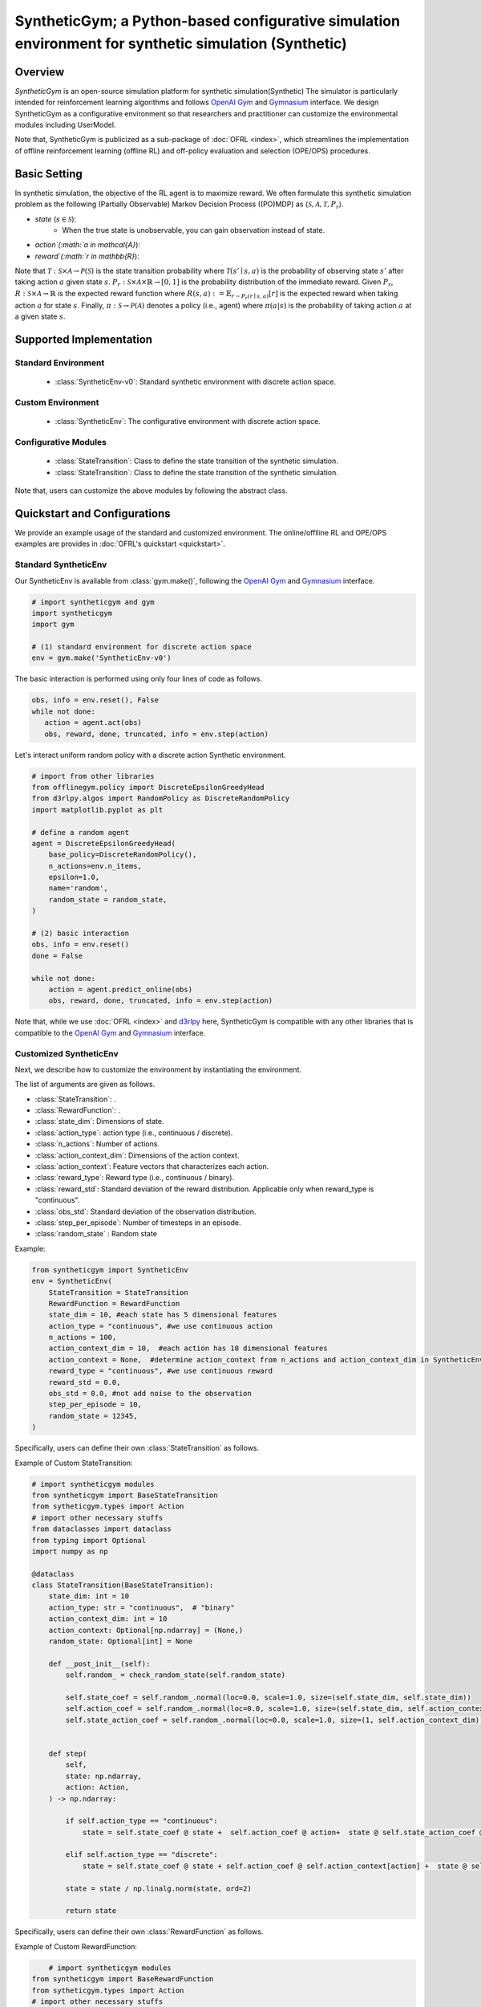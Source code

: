 SyntheticGym; a Python-based configurative simulation environment for synthetic simulation (Synthetic)
===================================

Overview
~~~~~~~~~~
*SyntheticGym* is an open-source simulation platform for synthetic simulation(Synthetic)
The simulator is particularly intended for reinforcement learning algorithms and follows `OpenAI Gym <https://gym.openai.com>`_ and `Gymnasium <https://github.com/Farama-Foundation/Gymnasium>`_ interface.
We design SyntheticGym as a configurative environment so that researchers and practitioner can customize the environmental modules including UserModel.

Note that, SyntheticGym is publicized as a sub-package of :doc:`OFRL <index>`, which streamlines the implementation of offline reinforcement learning (offline RL) and off-policy evaluation and selection (OPE/OPS) procedures.

Basic Setting
~~~~~~~~~~
In synthetic simulation, the objective of the RL agent is to maximize reward.
We often formulate this synthetic simulation problem as the following (Partially Observable) Markov Decision Process ((PO)MDP) as :math:`\langle \mathcal{S}, \mathcal{A}, \mathcal{T}, P_r \rangle`.

* `state` (:math:`s \in \mathcal{S}`): 
    * When the true state is unobservable, you can gain observation instead of state.
* `action`(:math:`a \in \mathcal{A}`):  
* `reward`(:math:`r \in \mathbb{R}`): 

Note that :math:`\mathcal{T}: \mathcal{S} \times \mathcal{A} \rightarrow \mathcal{P}(\mathcal{S})` is the state transition probability where :math:`\mathcal{T}(s'\mid s,a)` is the probability of observing state :math:`s'` after taking action :math:`a` given state :math:`s`.
:math:`P_r: \mathcal{S} \times \mathcal{A} \times \mathbb{R} \rightarrow [0,1]` is the probability distribution of the immediate reward.
Given :math:`P_r`, :math:`R: \mathcal{S} \times \mathcal{A} \rightarrow \mathbb{R}` is the expected reward function where :math:`R(s,a) := \mathbb{E}_{r \sim P_r (r \mid s, a)}[r]` is the expected reward when taking action :math:`a` for state :math:`s`.
Finally, :math:`\pi: \mathcal{S} \rightarrow \mathcal{P}(\mathcal{A})` denotes a policy (i.e., agent) where :math:`\pi(a | s)` is the probability of taking action :math:`a` at a given state :math:`s`.

Supported Implementation
~~~~~~~~~~

Standard Environment
----------
    * :class:`SyntheticEnv-v0`: Standard synthetic environment with discrete action space.

Custom Environment
----------
    * :class:`SyntheticEnv`: The configurative environment with discrete action space.

Configurative Modules
----------
    * :class:`StateTransition`: Class to define the state transition of the synthetic simulation.

    * :class:`StateTransition`: Class to define the state transition of the synthetic simulation.
Note that, users can customize the above modules by following the abstract class.

Quickstart and Configurations
~~~~~~~~~~

We provide an example usage of the standard and customized environment. 
The online/offlline RL and OPE/OPS examples are provides in :doc:`OFRL's quickstart <quickstart>`.

Standard SyntheticEnv
----------

Our SyntheticEnv is available from :class:`gym.make()`, 
following the `OpenAI Gym <https://gym.openai.com>`_ and `Gymnasium <https://github.com/Farama-Foundation/Gymnasium>`_ interface.

.. code-block:: python

    # import syntheticgym and gym
    import syntheticgym
    import gym

    # (1) standard environment for discrete action space
    env = gym.make('SyntheticEnv-v0')

The basic interaction is performed using only four lines of code as follows.

.. code-block:: python

    obs, info = env.reset(), False
    while not done:
       action = agent.act(obs)
       obs, reward, done, truncated, info = env.step(action)

Let's interact uniform random policy with a discrete action Synthetic environment. 

.. code-block:: python

    # import from other libraries
    from offlinegym.policy import DiscreteEpsilonGreedyHead
    from d3rlpy.algos import RandomPolicy as DiscreteRandomPolicy
    import matplotlib.pyplot as plt

    # define a random agent
    agent = DiscreteEpsilonGreedyHead(
        base_policy=DiscreteRandomPolicy(),
        n_actions=env.n_items,
        epsilon=1.0,
        name='random',
        random_state = random_state, 
    )

    # (2) basic interaction 
    obs, info = env.reset()
    done = False

    while not done:
        action = agent.predict_online(obs)
        obs, reward, done, truncated, info = env.step(action)

Note that, while we use :doc:`OFRL <index>` and `d3rlpy <https://github.com/takuseno/d3rlpy>`_ here,
SyntheticGym is compatible with any other libraries that is compatible to the `OpenAI Gym <https://gym.openai.com>`_ 
and `Gymnasium <https://github.com/Farama-Foundation/Gymnasium>`_ interface.

Customized SyntheticEnv
----------

Next, we describe how to customize the environment by instantiating the environment.

The list of arguments are given as follows.

* :class:`StateTransition`: .
* :class:`RewardFunction`: .
* :class:`state_dim`: Dimensions of state.
* :class:`action_type`: action type (i.e., continuous / discrete).
* :class:`n_actions`: Number of actions.
* :class:`action_context_dim`: Dimensions of the action context.
* :class:`action_context`: Feature vectors that characterizes each action.
* :class:`reward_type`: Reward type (i.e., continuous / binary).
* :class:`reward_std`: Standard deviation of the reward distribution. Applicable only when reward_type is "continuous".
* :class:`obs_std`: Standard deviation of the observation distribution.
* :class:`step_per_episode`: Number of timesteps in an episode.
* :class:`random_state` : Random state

Example:

.. code-block:: python

    from syntheticgym import SyntheticEnv
    env = SyntheticEnv(
        StateTransition = StateTransition
        RewardFunction = RewardFunction
        state_dim = 10, #each state has 5 dimensional features
        action_type = "continuous", #we use continuous action
        n_actions = 100,  
        action_context_dim = 10,  #each action has 10 dimensional features
        action_context = None,  #determine action_context from n_actions and action_context_dim in SyntheticEnv
        reward_type = "continuous", #we use continuous reward
        reward_std = 0.0,
        obs_std = 0.0, #not add noise to the observation
        step_per_episode = 10,
        random_state = 12345,
    )

Specifically, users can define their own :class:`StateTransition` as follows.

Example of Custom StateTransition:

.. code-block:: python

    # import syntheticgym modules
    from syntheticgym import BaseStateTransition
    from sytheticgym.types import Action
    # import other necessary stuffs
    from dataclasses import dataclass
    from typing import Optional
    import numpy as np

    @dataclass
    class StateTransition(BaseStateTransition):
        state_dim: int = 10
        action_type: str = "continuous",  # "binary"
        action_context_dim: int = 10
        action_context: Optional[np.ndarray] = (None,)
        random_state: Optional[int] = None

        def __post_init__(self):
            self.random_ = check_random_state(self.random_state)

            self.state_coef = self.random_.normal(loc=0.0, scale=1.0, size=(self.state_dim, self.state_dim))
            self.action_coef = self.random_.normal(loc=0.0, scale=1.0, size=(self.state_dim, self.action_context_dim))
            self.state_action_coef = self.random_.normal(loc=0.0, scale=1.0, size=(1, self.action_context_dim))


        def step(
            self,
            state: np.ndarray,
            action: Action,
        ) -> np.ndarray:

            if self.action_type == "continuous":
                state = self.state_coef @ state +  self.action_coef @ action+  state @ self.state_action_coef @ action
            
            elif self.action_type == "discrete":
                state = self.state_coef @ state + self.action_coef @ self.action_context[action] +  state @ self.state_action_coef.T @ self.action_context[action]
                
            state = state / np.linalg.norm(state, ord=2)

            return state


Specifically, users can define their own :class:`RewardFunction` as follows.

Example of Custom RewardFunction:

.. code-block:: python

        # import syntheticgym modules
    from syntheticgym import BaseRewardFunction
    from sytheticgym.types import Action
    # import other necessary stuffs
    from dataclasses import dataclass
    from typing import Optional
    import numpy as np

    @dataclass
    class RewardFunction(BaseRewardFunction):
        reward_type: str = "continuous"  # "binary"
        reward_std: float = 0.0
        state_dim: int = 10
        action_type: str = "continuous",  # "discrete"
        action_context_dim: int = 10
        action_context: Optional[np.ndarray] = (None,)
        random_state: Optional[int] = None

        def __post_init__(self):
            check_scalar(
                self.reward_std,
                name="reward_std",
                target_type=float,
            )

            if self.reward_type not in ["continuous", "binary"]:
                raise ValueError(
                    f'reward_type must be either "continuous" or "binary", but {self.reward_type} is given'
                )

            self.random_ = check_random_state(self.random_state)

            self.state_coef = self.random_.normal(loc=0.0, scale=1.0, size=(1, self.state_dim))
            self.action_coef = self.random_.normal(loc=0.0, scale=1.0, size=(1, self.action_context_dim))
            self.state_action_coef = self.random_.normal(loc=0.0, scale=1.0, size=(self.state_dim, self.action_context_dim))

        def sample(
            self,
            state: np.ndarray,
            action: Action,
        ) -> float:
            if self.action_type == "continuous":
                reward = self.state_coef @ state + self.action_coef @ action +  (state.T @ self.state_action_coef) @ action
            
            elif self.action_type == "discrete":
                reward = self.state_coef @ state + self.action_coef @ self.action_context[action] +  (state.T @ self.state_action_coef ) @ self.action_context[action]

            if self.reward_type == "continuous":
                reward = reward + self.random_.normal(loc=0.0, scale=self.reward_std)

            reward = reward[0][0]

            return reward

Citation
~~~~~~~~~~
If you use our pipeline in your work, please cite our paper below.

.. code-block::

    @article{kiyohara2021accelerating,
        title={Accelerating Offline Reinforcement Learning Application in Real-Time Bidding and Recommendation: Potential Use of Simulation},
        author={Kiyohara, Haruka and Kawakami, Kosuke and Saito, Yuta},
        journal={arXiv preprint arXiv:2109.08331},
        year={2021}
    }

Contact
~~~~~~~~~~
For any question about the paper and pipeline, feel free to contact: kiyohara.h.aa@m.titech.ac.jp

Contribution
~~~~~~~~~~
Any contributions to SyntheticGym are more than welcome!
Please refer to `CONTRIBUTING.md <>`_ for general guidelines how to contribute to the project.

.. grid::
    :margin: 0

    .. grid-item::
        :columns: 3
        :margin: 0
        :padding: 0

        .. grid::
            :margin: 0

            .. grid-item-card::
                :link: /documentation/subpackages/index
                :link-type: doc
                :shadow: none
                :margin: 0
                :padding: 0

                <<< Prev
                **Sub_packages (Back to Top)**

            .. grid-item-card::
                :link: /documentation/subpackages/index
                :link-type: doc
                :shadow: none
                :margin: 0
                :padding: 0

                <<< Prev
                **Documentation (Back to Top)**

    .. grid-item::
        :columns: 6
        :margin: 0
        :padding: 0

    .. grid-item::
        :columns: 3
        :margin: 0
        :padding: 0

        .. grid::
            :margin: 0

            .. grid-item-card::
                :link: /documentation/subpackages/syntheticgym_api
                :link-type: doc
                :shadow: none
                :margin: 0
                :padding: 0

                Next >>>
                **Package Reference**
